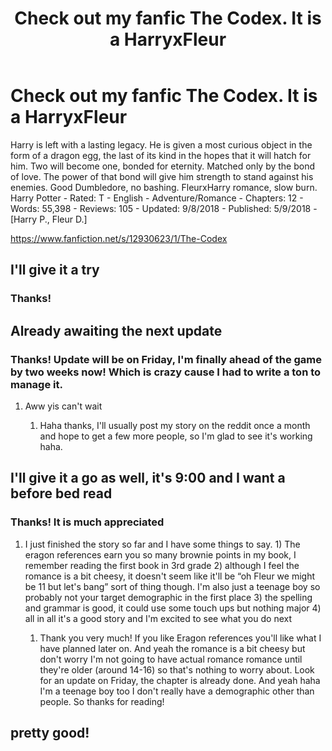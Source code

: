 #+TITLE: Check out my fanfic The Codex. It is a HarryxFleur

* Check out my fanfic The Codex. It is a HarryxFleur
:PROPERTIES:
:Author: TheMorningSage23
:Score: 24
:DateUnix: 1536684098.0
:DateShort: 2018-Sep-11
:FlairText: Self-Promotion
:END:
Harry is left with a lasting legacy. He is given a most curious object in the form of a dragon egg, the last of its kind in the hopes that it will hatch for him. Two will become one, bonded for eternity. Matched only by the bond of love. The power of that bond will give him strength to stand against his enemies. Good Dumbledore, no bashing. FleurxHarry romance, slow burn. Harry Potter - Rated: T - English - Adventure/Romance - Chapters: 12 - Words: 55,398 - Reviews: 105 - Updated: 9/8/2018 - Published: 5/9/2018 - [Harry P., Fleur D.]

[[https://www.fanfiction.net/s/12930623/1/The-Codex]]


** I'll give it a try
:PROPERTIES:
:Score: 4
:DateUnix: 1536690627.0
:DateShort: 2018-Sep-11
:END:

*** Thanks!
:PROPERTIES:
:Author: TheMorningSage23
:Score: 1
:DateUnix: 1536690647.0
:DateShort: 2018-Sep-11
:END:


** Already awaiting the next update
:PROPERTIES:
:Author: Primarch_1
:Score: 3
:DateUnix: 1536715758.0
:DateShort: 2018-Sep-12
:END:

*** Thanks! Update will be on Friday, I'm finally ahead of the game by two weeks now! Which is crazy cause I had to write a ton to manage it.
:PROPERTIES:
:Author: TheMorningSage23
:Score: 2
:DateUnix: 1536715879.0
:DateShort: 2018-Sep-12
:END:

**** Aww yis can't wait
:PROPERTIES:
:Author: Primarch_1
:Score: 2
:DateUnix: 1536715913.0
:DateShort: 2018-Sep-12
:END:

***** Haha thanks, I'll usually post my story on the reddit once a month and hope to get a few more people, so I'm glad to see it's working haha.
:PROPERTIES:
:Author: TheMorningSage23
:Score: 4
:DateUnix: 1536716100.0
:DateShort: 2018-Sep-12
:END:


** I'll give it a go as well, it's 9:00 and I want a before bed read
:PROPERTIES:
:Author: WanderingRanger01
:Score: 2
:DateUnix: 1536714782.0
:DateShort: 2018-Sep-12
:END:

*** Thanks! It is much appreciated
:PROPERTIES:
:Author: TheMorningSage23
:Score: 2
:DateUnix: 1536715095.0
:DateShort: 2018-Sep-12
:END:

**** I just finished the story so far and I have some things to say. 1) The eragon references earn you so many brownie points in my book, I remember reading the first book in 3rd grade 2) although I feel the romance is a bit cheesy, it doesn't seem like it'll be “oh Fleur we might be 11 but let's bang” sort of thing though. I'm also just a teenage boy so probably not your target demographic in the first place 3) the spelling and grammar is good, it could use some touch ups but nothing major 4) all in all it's a good story and I'm excited to see what you do next
:PROPERTIES:
:Author: WanderingRanger01
:Score: 3
:DateUnix: 1536752827.0
:DateShort: 2018-Sep-12
:END:

***** Thank you very much! If you like Eragon references you'll like what I have planned later on. And yeah the romance is a bit cheesy but don't worry I'm not going to have actual romance romance until they're older (around 14-16) so that's nothing to worry about. Look for an update on Friday, the chapter is already done. And yeah haha I'm a teenage boy too I don't really have a demographic other than people. So thanks for reading!
:PROPERTIES:
:Author: TheMorningSage23
:Score: 1
:DateUnix: 1536752997.0
:DateShort: 2018-Sep-12
:END:


** pretty good!
:PROPERTIES:
:Author: PokeMaster420
:Score: 2
:DateUnix: 1536728632.0
:DateShort: 2018-Sep-12
:END:
